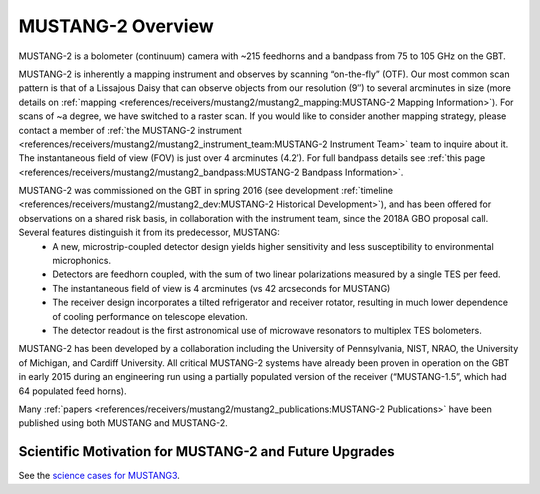 ##################
MUSTANG-2 Overview
##################

MUSTANG-2 is a bolometer (continuum) camera with ~215 feedhorns and a bandpass from 75 to 105 GHz on the GBT. 

MUSTANG-2 is inherently a mapping instrument and observes by scanning “on-the-fly” (OTF). Our most common scan pattern is that of a Lissajous Daisy that can observe objects from our resolution (9″) to several arcminutes in size (more details on :ref:`mapping <references/receivers/mustang2/mustang2_mapping:MUSTANG-2 Mapping Information>`). For scans of ~a degree, we have switched to a raster scan. If you would like to consider another mapping strategy, please contact a member of :ref:`the MUSTANG-2 instrument <references/receivers/mustang2/mustang2_instrument_team:MUSTANG-2 Instrument Team>` team to inquire about it. The instantaneous field of view (FOV) is just over 4 arcminutes (4.2′). For full bandpass details see :ref:`this page <references/receivers/mustang2/mustang2_bandpass:MUSTANG-2 Bandpass Information>`.

MUSTANG-2 was commissioned on the GBT in spring 2016 (see development :ref:`timeline <references/receivers/mustang2/mustang2_dev:MUSTANG-2 Historical Development>`), and has been offered for observations on a shared risk basis, in collaboration with the instrument team, since the 2018A GBO proposal call. Several features distinguish it from its predecessor, MUSTANG:
	* A new, microstrip-coupled detector design yields higher sensitivity and less susceptibility to environmental microphonics.
	* Detectors are feedhorn coupled, with the sum of two linear polarizations measured by a single TES per feed.
	* The instantaneous field of view is 4 arcminutes (vs 42 arcseconds for MUSTANG)
	* The receiver design incorporates a tilted refrigerator and receiver rotator, resulting in much lower dependence of cooling performance on telescope elevation.
	* The detector readout is the first astronomical use of microwave resonators to multiplex TES bolometers.

MUSTANG-2 has been developed by a collaboration including the University of Pennsylvania, NIST, NRAO, the University of Michigan, and Cardiff University. All critical MUSTANG-2 systems have already been proven in operation on the GBT in early 2015 during an engineering run using a partially populated version of the receiver (“MUSTANG-1.5”, which had 64 populated feed horns).

Many :ref:`papers <references/receivers/mustang2/mustang2_publications:MUSTANG-2 Publications>` have been published using both MUSTANG and MUSTANG-2. 

Scientific Motivation for MUSTANG-2 and Future Upgrades
=======================================================
See the `science cases for MUSTANG3 <https://greenbankobservatory.org/portal/gbt/instruments/mustang-3/>`__.
